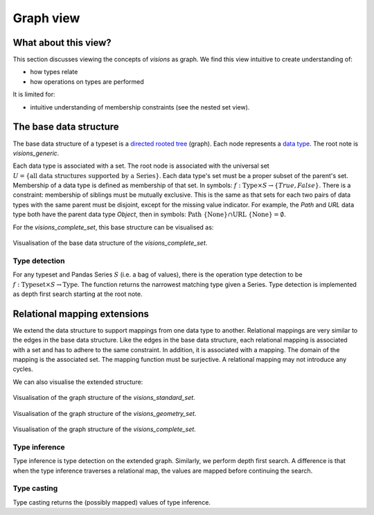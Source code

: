 Graph view
==========

What about this view?
---------------------

This section discusses viewing the concepts of `visions` as graph.
We find this view intuitive to create understanding of:

- how types relate
- how operations on types are performed

It is limited for:

- intuitive understanding of membership constraints (see the nested set view).

The base data structure
-----------------------
The base data structure of a typeset is a `directed rooted tree <https://en.wikipedia.org/wiki/Tree_(graph_theory)#Rooted_tree>`_ (graph).
Each node represents a `data type <../getting_started/concepts.html#type>`_.
The root note is `visions_generic`.

Each data type is associated with a set.
The root node is associated with the universal set :math:`U = \{\textrm{all data structures supported by a Series}\}`.
Each data type's set must be a proper subset of the parent's set.
Membership of a data type is defined as membership of that set.
In symbols: :math:`f: \textrm{Type} \times S \to \{True, False\}`.
There is a constraint: membership of siblings must be mutually exclusive.
This is the same as that sets for each two pairs of data types with the same parent must be disjoint, except for the missing value indicator.
For example, the `Path` and `URL` data type both have the parent data type `Object`, then in symbols: :math:`\textrm{Path} \ \{\textrm{None}\} \cap \textrm{URL} \ \{\textrm{None}\} = \emptyset`.

For the `visions_complete_set`, this base structure can be visualised as:

.. figure:: ../../../../examples/plots/typesets/typeset_complete_base.svg
   :width: 700 px
   :align: center
   :alt: Visualisation of the base data structure of the *visions_complete_set*.

   Visualisation of the base data structure of the *visions_complete_set*.

Type detection
^^^^^^^^^^^^^^

For any typeset and Pandas Series :math:`S` (i.e. a bag of values), there is the operation type detection to be :math:`f: \textrm{Typeset} \times S \to \textrm{Type}`.
The function returns the narrowest matching type given a Series.
Type detection is implemented as depth first search starting at the root note.

Relational mapping extensions
-----------------------------

We extend the data structure to support mappings from one data type to another.
Relational mappings are very similar to the edges in the base data structure.
Like the edges in the base data structure, each relational mapping is associated with a set and has to adhere to the same constraint.
In addition, it is associated with a mapping.
The domain of the mapping is the associated set.
The mapping function must be surjective.
A relational mapping may not introduce any cycles.

We can also visualise the extended structure:

.. figure:: ../../../../examples/plots/typesets/typeset_standard.svg
   :width: 700 px
   :align: center
   :alt: Visualisation of the graph structure of the *visions_standard_set*.

   Visualisation of the graph structure of the *visions_standard_set*.


.. figure:: ../../../../examples/plots/typesets/typeset_geometry.svg
   :width: 700 px
   :align: center
   :alt: Visualisation of the graph structure of the *visions_geometry_set*.

   Visualisation of the graph structure of the *visions_geometry_set*.


.. figure:: ../../../../examples/plots/typesets/typeset_complete.svg
   :width: 700 px
   :align: center
   :alt: Visualisation of the graph structure of the *visions_complete_set*.

   Visualisation of the graph structure of the *visions_complete_set*.

Type inference
^^^^^^^^^^^^^^

Type inference is type detection on the extended graph.
Similarly, we perform depth first search.
A difference is that when the type inference traverses a relational map, the values are mapped before continuing the search.

Type casting
^^^^^^^^^^^^

Type casting returns the (possibly mapped) values of type inference.
